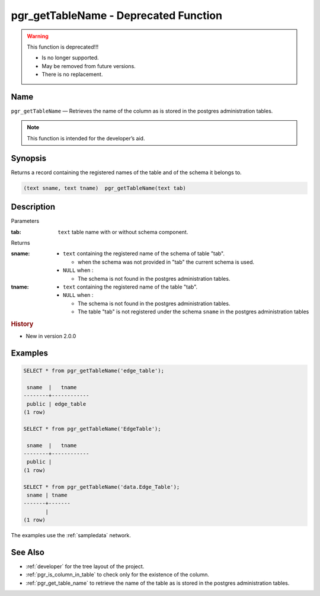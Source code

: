.. 
   ****************************************************************************
    pgRouting Manual
    Copyright(c) pgRouting Contributors

    This documentation is licensed under a Creative Commons Attribution-Share
    Alike 3.0 License: http://creativecommons.org/licenses/by-sa/3.0/
   ****************************************************************************

.. _pgr_get_table_name:

pgr_getTableName - Deprecated Function
===============================================================================

.. warning:: This function is deprecated!!!

    * Is no longer supported.
    * May be removed from future versions.
    * There is no replacement.

Name
-------------------------------------------------------------------------------

``pgr_getTableName`` — Retrieves the name of the column as is stored in the postgres administration tables.

.. note:: This function is intended for the developer’s aid.

Synopsis
-------------------------------------------------------------------------------

Returns a record containing the registered names of the table and of the schema it belongs to.

.. code-block:: sql

	(text sname, text tname)  pgr_getTableName(text tab)


Description
-------------------------------------------------------------------------------

Parameters

:tab: ``text`` table name with or without schema component.

Returns 

:sname:

  - ``text`` containing the registered name of the schema of table "tab".

    * when the schema was not provided in "tab" the current schema is used.

  - ``NULL`` when :

    * The schema is not found in the postgres administration tables.

:tname:

  - ``text`` containing the registered name of the table "tab".
  - ``NULL`` when :

    * The schema is not found in the postgres administration tables.
    * The table "tab" is not registered under the schema ``sname`` in the postgres administration tables


.. rubric:: History

* New in version 2.0.0


Examples
-------------------------------------------------------------------------------

.. code-block:: sql

    SELECT * from pgr_getTableName('edge_table');
    
     sname  |   tname    
    --------+------------
     public | edge_table
    (1 row)

    SELECT * from pgr_getTableName('EdgeTable');

     sname  |   tname    
    --------+------------
     public | 
    (1 row)

    SELECT * from pgr_getTableName('data.Edge_Table');
     sname | tname 
    -------+-------
           | 
    (1 row)


The examples use the :ref:`sampledata` network.


See Also
-------------------------------------------------------------------------------

* :ref:`developer` for the tree layout of the project.
* :ref:`pgr_is_column_in_table` to check only for the existence of the column.
* :ref:`pgr_get_table_name` to retrieve the name of the table as is stored in the postgres administration tables.

